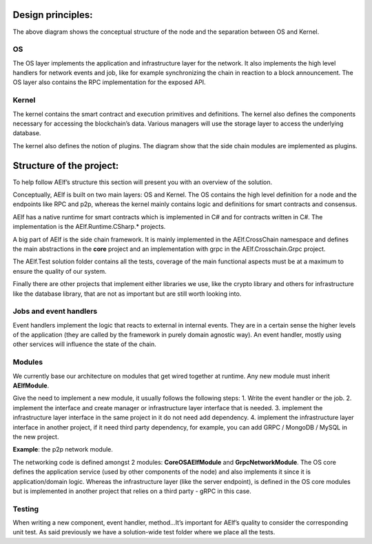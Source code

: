 Design principles:
------------------

.. image:: node-archi.png
   :width: 300
   :align: center

The above diagram shows the conceptual structure of the node and the
separation between OS and Kernel.

OS
~~

The OS layer implements the application and infrastructure layer for the
network. It also implements the high level handlers for network events
and job, like for example synchronizing the chain in reaction to a block
announcement. The OS layer also contains the RPC implementation for the
exposed API.

Kernel
~~~~~~

The kernel contains the smart contract and execution primitives and
definitions. The kernel also defines the components necessary for
accessing the blockchain’s data. Various managers will use the storage
layer to access the underlying database.

The kernel also defines the notion of plugins. The diagram show that the
side chain modules are implemented as plugins.

Structure of the project:
-------------------------

To help follow AElf’s structure this section will present you with an
overview of the solution.

Conceptually, AElf is built on two main layers: OS and Kernel. The OS
contains the high level definition for a node and the endpoints like RPC
and p2p, whereas the kernel mainly contains logic and definitions for
smart contracts and consensus.

AElf has a native runtime for smart contracts which is implemented in C#
and for contracts written in C#. The implementation is the
AElf.Runtime.CSharp.\* projects.

A big part of AElf is the side chain framework. It is mainly implemented
in the AElf.CrossChain namespace and defines the main abstractions in
the **core** project and an implementation with grpc in the
AElf.Crosschain.Grpc project.

The AElf.Test solution folder contains all the tests, coverage of the
main functional aspects must be at a maximum to ensure the quality of
our system.

Finally there are other projects that implement either libraries we use,
like the crypto library and others for infrastructure like the database
library, that are not as important but are still worth looking into.

Jobs and event handlers
~~~~~~~~~~~~~~~~~~~~~~~

Event handlers implement the logic that reacts to external in internal
events. They are in a certain sense the higher levels of the application
(they are called by the framework in purely domain agnostic way). An
event handler, mostly using other services will influence the state of
the chain.

Modules
~~~~~~~

We currently base our architecture on modules that get wired together at
runtime. Any new module must inherit **AElfModule**.

Give the need to implement a new module, it usually follows the
following steps: 1. Write the event handler or the job. 2. implement the
interface and create manager or infrastructure layer interface that is
needed. 3. implement the infrastructure layer interface in the same
project in it do not need add dependency. 4. implement the
infrastructure layer interface in another project, if it need third
party dependency, for example, you can add GRPC / MongoDB / MySQL in the
new project.

**Example**: the p2p network module.

The networking code is defined amongst 2 modules: **CoreOSAElfModule**
and **GrpcNetworkModule**. The OS core defines the application service
(used by other components of the node) and also implements it since it
is application/domain logic. Whereas the infrastructure layer (like the
server endpoint), is defined in the OS core modules but is implemented
in another project that relies on a third party - gRPC in this case.

Testing
~~~~~~~

When writing a new component, event handler, method…It’s important for
AElf’s quality to consider the corresponding unit test. As said
previously we have a solution-wide test folder where we place all the
tests.
